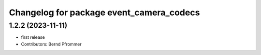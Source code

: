 ^^^^^^^^^^^^^^^^^^^^^^^^^^^^^^^^^^^^^^^^^
Changelog for package event_camera_codecs
^^^^^^^^^^^^^^^^^^^^^^^^^^^^^^^^^^^^^^^^^

1.2.2 (2023-11-11)
------------------
* first release
* Contributors: Bernd Pfrommer
